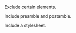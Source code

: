 Exclude certain elements.
#+OPTIONS: todo:nil inline:nil p:nil pri:nil stat:nil tasks:nil

Include preamble and postamble.
#+OPTIONS: html-postamble:t

Include a stylesheet.
#+HTML_HEAD: <link rel="stylesheet" href="../css/stylesheet.css">
